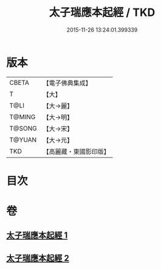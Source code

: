 #+TITLE: 太子瑞應本起經 / TKD
#+DATE: 2015-11-26 13:24:01.399339
* 版本
 |     CBETA|【電子佛典集成】|
 |         T|【大】     |
 |      T@LI|【大→麗】   |
 |    T@MING|【大→明】   |
 |    T@SONG|【大→宋】   |
 |    T@YUAN|【大→元】   |
 |       TKD|【高麗藏・東國影印版】|

* 目次
* 卷
** [[file:KR6b0041_001.txt][太子瑞應本起經 1]]
** [[file:KR6b0041_002.txt][太子瑞應本起經 2]]
